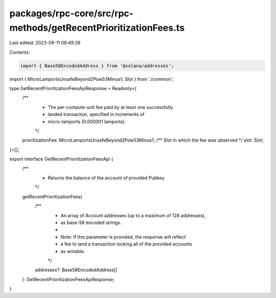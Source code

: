 packages/rpc-core/src/rpc-methods/getRecentPrioritizationFees.ts
================================================================

Last edited: 2023-08-11 09:49:26

Contents:

.. code-block:: ts

    import { Base58EncodedAddress } from '@solana/addresses';

import { MicroLamportsUnsafeBeyond2Pow53Minus1, Slot } from './common';

type GetRecentPrioritizationFeesApiResponse = Readonly<{
    /**
     * The per-compute-unit fee paid by at least one successfully
     * landed transaction, specified in increments of
     * micro-lamports (0.000001 lamports).
     */
    prioritizationFee: MicroLamportsUnsafeBeyond2Pow53Minus1;
    /** Slot in which the fee was observed */
    slot: Slot;
}>[];

export interface GetRecentPrioritizationFeesApi {
    /**
     * Returns the balance of the account of provided Pubkey
     */
    getRecentPrioritizationFees(
        /**
         * An array of Account addresses (up to a maximum of 128 addresses),
         * as base-58 encoded strings.
         *
         * Note: If this parameter is provided, the response will reflect
         * a fee to land a transaction locking all of the provided accounts
         * as writable.
         */
        addresses?: Base58EncodedAddress[]
    ): GetRecentPrioritizationFeesApiResponse;
}



